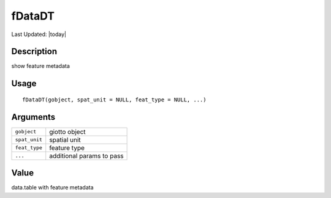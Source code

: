 fDataDT
-------

.. link-button:: https://github.com/drieslab/Giotto/tree/suite/R/auxiliary_giotto.R#L173
		:type: url
		:text: View Source Code
		:classes: btn-outline-primary btn-block

Last Updated: |today|

Description
~~~~~~~~~~~

show feature metadata

Usage
~~~~~

::

   fDataDT(gobject, spat_unit = NULL, feat_type = NULL, ...)

Arguments
~~~~~~~~~

+-----------------------------------+-----------------------------------+
| ``gobject``                       | giotto object                     |
+-----------------------------------+-----------------------------------+
| ``spat_unit``                     | spatial unit                      |
+-----------------------------------+-----------------------------------+
| ``feat_type``                     | feature type                      |
+-----------------------------------+-----------------------------------+
| ``...``                           | additional params to pass         |
+-----------------------------------+-----------------------------------+

Value
~~~~~

data.table with feature metadata
